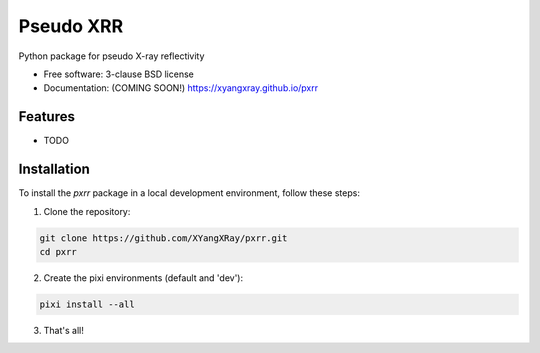 ==========
Pseudo XRR
==========

.. image:: https://github.com/XYangXRay/pxrr/actions/workflows/testing.yml/badge.svg
   :target: https://github.com/XYangXRay/pxrr/actions/workflows/testing.yml

.. image:: https://img.shields.io/pypi/v/pxrr.svg
   :target: https://pypi.python.org/pypi/pxrr

Python package for pseudo X-ray reflectivity

* Free software: 3-clause BSD license
* Documentation: (COMING SOON!) https://xyangxray.github.io/pxrr

Features
--------

* TODO

Installation
------------

To install the `pxrr` package in a local development environment, follow these steps:

1. Clone the repository:

.. code-block:: bash

    git clone https://github.com/XYangXRay/pxrr.git
    cd pxrr

2. Create the pixi environments (default and 'dev'):

.. code-block:: bash

    pixi install --all

3. That's all!
